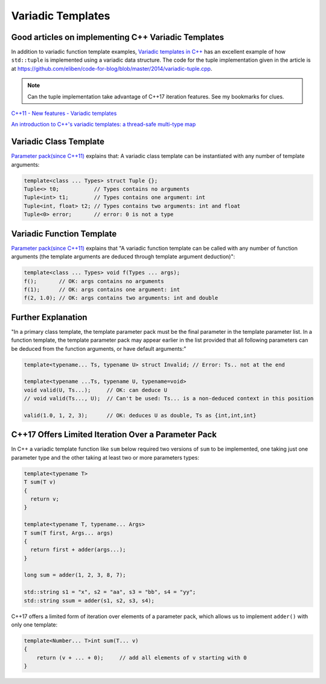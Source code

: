 Variadic Templates
==================

Good articles on implementing C++ Variadic Templates
----------------------------------------------------

In addition to variadic function template examples, `Variadic templates in C++ <https://eli.thegreenplace.net/2014/variadic-templates-in-c/>`_ has an excellent example of how ``std::tuple`` is implemented using a variadic data structure. The code for the tuple implementation
given in the article is at https://github.com/eliben/code-for-blog/blob/master/2014/variadic-tuple.cpp.

.. note:: Can the tuple implementation take advantage of C++17 iteration features. See my bookmarks for clues.
    
`C++11 - New features - Variadic templates <http://www.cplusplus.com/articles/EhvU7k9E/>`_

`An introduction to C++'s variadic templates: a thread-safe multi-type map <https://jguegant.github.io/blogs/tech/thread-safe-multi-type-map.html>`_

Variadic Class Template
-----------------------

`Parameter pack(since C++11) <https://en.cppreference.com/w/cpp/language/parameter_pack>`_ explains that: A variadic class template can be instantiated with any number of template arguments:

.. code-block:: cpp

    template<class ... Types> struct Tuple {};
    Tuple<> t0;           // Types contains no arguments
    Tuple<int> t1;        // Types contains one argument: int
    Tuple<int, float> t2; // Types contains two arguments: int and float
    Tuple<0> error;       // error: 0 is not a type

Variadic Function Template
--------------------------
 
`Parameter pack(since C++11) <https://en.cppreference.com/w/cpp/language/parameter_pack>`_ explains that "A variadic function template can be called with any number of function arguments (the template arguments are deduced through template argument deduction)":

.. code-block:: cpp

    template<class ... Types> void f(Types ... args);
    f();       // OK: args contains no arguments
    f(1);      // OK: args contains one argument: int
    f(2, 1.0); // OK: args contains two arguments: int and double

Further Explanation
-------------------

"In a primary class template, the template parameter pack must be the final parameter in the template parameter list. In a function template, the template parameter pack may appear earlier in the list provided that all following parameters can
be deduced from the function arguments, or have default arguments:"

.. code-block:: cpp

    template<typename... Ts, typename U> struct Invalid; // Error: Ts.. not at the end
     
    template<typename ...Ts, typename U, typename=void>
    void valid(U, Ts...);     // OK: can deduce U
    // void valid(Ts..., U);  // Can't be used: Ts... is a non-deduced context in this position
     
    valid(1.0, 1, 2, 3);      // OK: deduces U as double, Ts as {int,int,int} 

C++17 Offers Limited Iteration Over a Parameter Pack
----------------------------------------------------

In C++ a variadic template function like ``sum`` below required two versions of ``sum`` to be implemented, one taking just one parameter type and the other taking at least two or more parameters types:

.. code-block:: cpp

    template<typename T>
    T sum(T v) 
    {
      return v;
    }
    
    template<typename T, typename... Args>
    T sum(T first, Args... args) 
    {
      return first + adder(args...);
    }
    
    long sum = adder(1, 2, 3, 8, 7);
    
    std::string s1 = "x", s2 = "aa", s3 = "bb", s4 = "yy";
    std::string ssum = adder(s1, s2, s3, s4);

C++17 offers a limited form of iteration over elements of a parameter pack, which allows us to implement ``adder()`` with only one template:        

.. code-block:: cpp

    template<Number... T>int sum(T... v)
    {  
        return (v + ... + 0);     // add all elements of v starting with 0
    }
